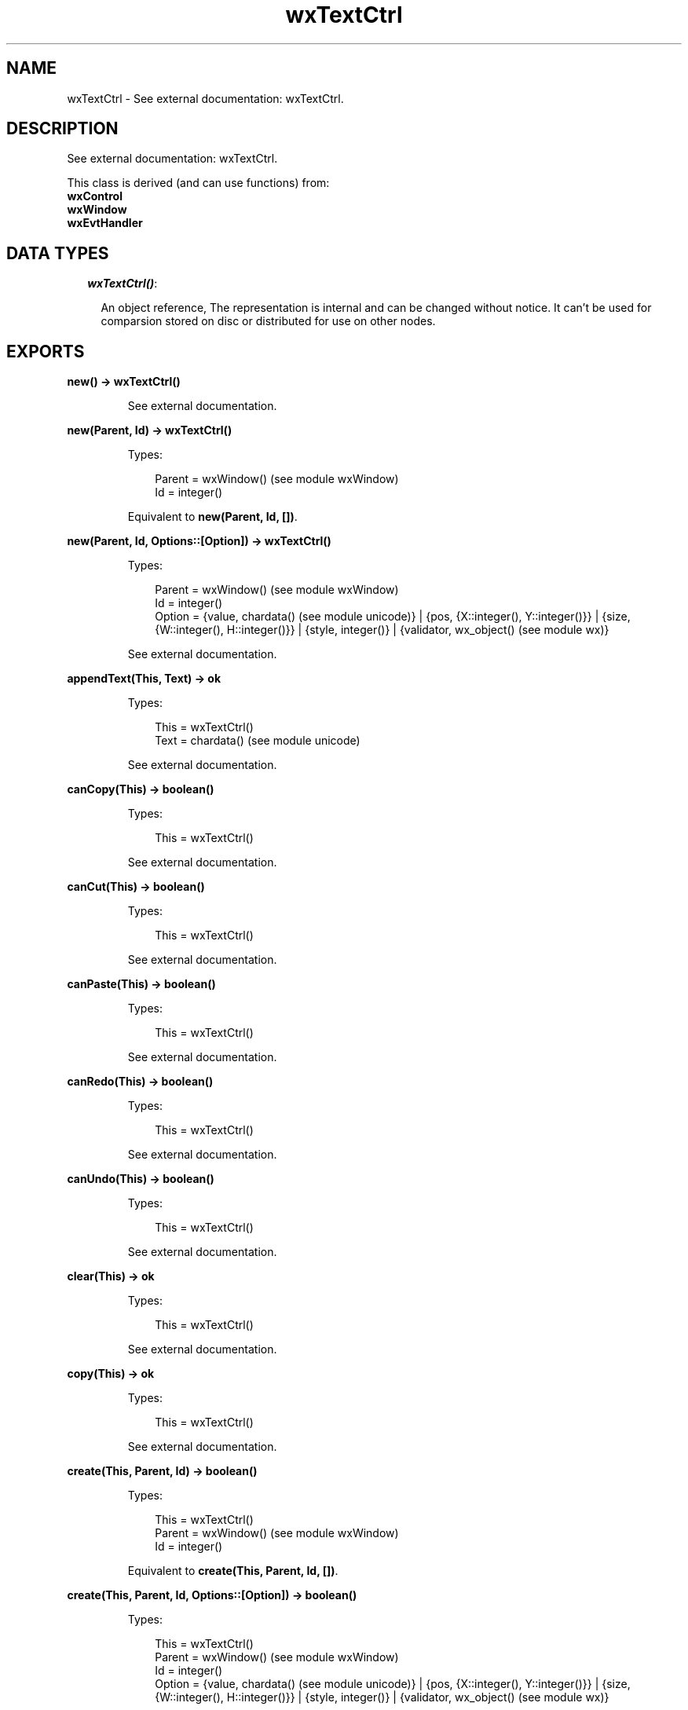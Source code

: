.TH wxTextCtrl 3 "wx 1.6.1" "" "Erlang Module Definition"
.SH NAME
wxTextCtrl \- See external documentation: wxTextCtrl.
.SH DESCRIPTION
.LP
See external documentation: wxTextCtrl\&.
.LP
This class is derived (and can use functions) from: 
.br
\fBwxControl\fR\& 
.br
\fBwxWindow\fR\& 
.br
\fBwxEvtHandler\fR\& 
.SH "DATA TYPES"

.RS 2
.TP 2
.B
\fIwxTextCtrl()\fR\&:

.RS 2
.LP
An object reference, The representation is internal and can be changed without notice\&. It can\&'t be used for comparsion stored on disc or distributed for use on other nodes\&.
.RE
.RE
.SH EXPORTS
.LP
.B
new() -> wxTextCtrl()
.br
.RS
.LP
See external documentation\&.
.RE
.LP
.B
new(Parent, Id) -> wxTextCtrl()
.br
.RS
.LP
Types:

.RS 3
Parent = wxWindow() (see module wxWindow)
.br
Id = integer()
.br
.RE
.RE
.RS
.LP
Equivalent to \fBnew(Parent, Id, [])\fR\&\&.
.RE
.LP
.B
new(Parent, Id, Options::[Option]) -> wxTextCtrl()
.br
.RS
.LP
Types:

.RS 3
Parent = wxWindow() (see module wxWindow)
.br
Id = integer()
.br
Option = {value, chardata() (see module unicode)} | {pos, {X::integer(), Y::integer()}} | {size, {W::integer(), H::integer()}} | {style, integer()} | {validator, wx_object() (see module wx)}
.br
.RE
.RE
.RS
.LP
See external documentation\&.
.RE
.LP
.B
appendText(This, Text) -> ok
.br
.RS
.LP
Types:

.RS 3
This = wxTextCtrl()
.br
Text = chardata() (see module unicode)
.br
.RE
.RE
.RS
.LP
See external documentation\&.
.RE
.LP
.B
canCopy(This) -> boolean()
.br
.RS
.LP
Types:

.RS 3
This = wxTextCtrl()
.br
.RE
.RE
.RS
.LP
See external documentation\&.
.RE
.LP
.B
canCut(This) -> boolean()
.br
.RS
.LP
Types:

.RS 3
This = wxTextCtrl()
.br
.RE
.RE
.RS
.LP
See external documentation\&.
.RE
.LP
.B
canPaste(This) -> boolean()
.br
.RS
.LP
Types:

.RS 3
This = wxTextCtrl()
.br
.RE
.RE
.RS
.LP
See external documentation\&.
.RE
.LP
.B
canRedo(This) -> boolean()
.br
.RS
.LP
Types:

.RS 3
This = wxTextCtrl()
.br
.RE
.RE
.RS
.LP
See external documentation\&.
.RE
.LP
.B
canUndo(This) -> boolean()
.br
.RS
.LP
Types:

.RS 3
This = wxTextCtrl()
.br
.RE
.RE
.RS
.LP
See external documentation\&.
.RE
.LP
.B
clear(This) -> ok
.br
.RS
.LP
Types:

.RS 3
This = wxTextCtrl()
.br
.RE
.RE
.RS
.LP
See external documentation\&.
.RE
.LP
.B
copy(This) -> ok
.br
.RS
.LP
Types:

.RS 3
This = wxTextCtrl()
.br
.RE
.RE
.RS
.LP
See external documentation\&.
.RE
.LP
.B
create(This, Parent, Id) -> boolean()
.br
.RS
.LP
Types:

.RS 3
This = wxTextCtrl()
.br
Parent = wxWindow() (see module wxWindow)
.br
Id = integer()
.br
.RE
.RE
.RS
.LP
Equivalent to \fBcreate(This, Parent, Id, [])\fR\&\&.
.RE
.LP
.B
create(This, Parent, Id, Options::[Option]) -> boolean()
.br
.RS
.LP
Types:

.RS 3
This = wxTextCtrl()
.br
Parent = wxWindow() (see module wxWindow)
.br
Id = integer()
.br
Option = {value, chardata() (see module unicode)} | {pos, {X::integer(), Y::integer()}} | {size, {W::integer(), H::integer()}} | {style, integer()} | {validator, wx_object() (see module wx)}
.br
.RE
.RE
.RS
.LP
See external documentation\&.
.RE
.LP
.B
cut(This) -> ok
.br
.RS
.LP
Types:

.RS 3
This = wxTextCtrl()
.br
.RE
.RE
.RS
.LP
See external documentation\&.
.RE
.LP
.B
discardEdits(This) -> ok
.br
.RS
.LP
Types:

.RS 3
This = wxTextCtrl()
.br
.RE
.RE
.RS
.LP
See external documentation\&.
.RE
.LP
.B
changeValue(This, Value) -> ok
.br
.RS
.LP
Types:

.RS 3
This = wxTextCtrl()
.br
Value = chardata() (see module unicode)
.br
.RE
.RE
.RS
.LP
See external documentation\&.
.RE
.LP
.B
emulateKeyPress(This, Event) -> boolean()
.br
.RS
.LP
Types:

.RS 3
This = wxTextCtrl()
.br
Event = wxKeyEvent() (see module wxKeyEvent)
.br
.RE
.RE
.RS
.LP
See external documentation\&.
.RE
.LP
.B
getDefaultStyle(This) -> wxTextAttr() (see module wxTextAttr)
.br
.RS
.LP
Types:

.RS 3
This = wxTextCtrl()
.br
.RE
.RE
.RS
.LP
See external documentation\&.
.RE
.LP
.B
getInsertionPoint(This) -> integer()
.br
.RS
.LP
Types:

.RS 3
This = wxTextCtrl()
.br
.RE
.RE
.RS
.LP
See external documentation\&.
.RE
.LP
.B
getLastPosition(This) -> integer()
.br
.RS
.LP
Types:

.RS 3
This = wxTextCtrl()
.br
.RE
.RE
.RS
.LP
See external documentation\&.
.RE
.LP
.B
getLineLength(This, LineNo) -> integer()
.br
.RS
.LP
Types:

.RS 3
This = wxTextCtrl()
.br
LineNo = integer()
.br
.RE
.RE
.RS
.LP
See external documentation\&.
.RE
.LP
.B
getLineText(This, LineNo) -> charlist() (see module unicode)
.br
.RS
.LP
Types:

.RS 3
This = wxTextCtrl()
.br
LineNo = integer()
.br
.RE
.RE
.RS
.LP
See external documentation\&.
.RE
.LP
.B
getNumberOfLines(This) -> integer()
.br
.RS
.LP
Types:

.RS 3
This = wxTextCtrl()
.br
.RE
.RE
.RS
.LP
See external documentation\&.
.RE
.LP
.B
getRange(This, From, To) -> charlist() (see module unicode)
.br
.RS
.LP
Types:

.RS 3
This = wxTextCtrl()
.br
From = integer()
.br
To = integer()
.br
.RE
.RE
.RS
.LP
See external documentation\&.
.RE
.LP
.B
getSelection(This) -> {From::integer(), To::integer()}
.br
.RS
.LP
Types:

.RS 3
This = wxTextCtrl()
.br
.RE
.RE
.RS
.LP
See external documentation\&.
.RE
.LP
.B
getStringSelection(This) -> charlist() (see module unicode)
.br
.RS
.LP
Types:

.RS 3
This = wxTextCtrl()
.br
.RE
.RE
.RS
.LP
See external documentation\&.
.RE
.LP
.B
getStyle(This, Position, Style) -> boolean()
.br
.RS
.LP
Types:

.RS 3
This = wxTextCtrl()
.br
Position = integer()
.br
Style = wxTextAttr() (see module wxTextAttr)
.br
.RE
.RE
.RS
.LP
See external documentation\&.
.RE
.LP
.B
getValue(This) -> charlist() (see module unicode)
.br
.RS
.LP
Types:

.RS 3
This = wxTextCtrl()
.br
.RE
.RE
.RS
.LP
See external documentation\&.
.RE
.LP
.B
isEditable(This) -> boolean()
.br
.RS
.LP
Types:

.RS 3
This = wxTextCtrl()
.br
.RE
.RE
.RS
.LP
See external documentation\&.
.RE
.LP
.B
isModified(This) -> boolean()
.br
.RS
.LP
Types:

.RS 3
This = wxTextCtrl()
.br
.RE
.RE
.RS
.LP
See external documentation\&.
.RE
.LP
.B
isMultiLine(This) -> boolean()
.br
.RS
.LP
Types:

.RS 3
This = wxTextCtrl()
.br
.RE
.RE
.RS
.LP
See external documentation\&.
.RE
.LP
.B
isSingleLine(This) -> boolean()
.br
.RS
.LP
Types:

.RS 3
This = wxTextCtrl()
.br
.RE
.RE
.RS
.LP
See external documentation\&.
.RE
.LP
.B
loadFile(This, File) -> boolean()
.br
.RS
.LP
Types:

.RS 3
This = wxTextCtrl()
.br
File = chardata() (see module unicode)
.br
.RE
.RE
.RS
.LP
Equivalent to \fBloadFile(This, File, [])\fR\&\&.
.RE
.LP
.B
loadFile(This, File, Options::[Option]) -> boolean()
.br
.RS
.LP
Types:

.RS 3
This = wxTextCtrl()
.br
File = chardata() (see module unicode)
.br
Option = {fileType, integer()}
.br
.RE
.RE
.RS
.LP
See external documentation\&.
.RE
.LP
.B
markDirty(This) -> ok
.br
.RS
.LP
Types:

.RS 3
This = wxTextCtrl()
.br
.RE
.RE
.RS
.LP
See external documentation\&.
.RE
.LP
.B
paste(This) -> ok
.br
.RS
.LP
Types:

.RS 3
This = wxTextCtrl()
.br
.RE
.RE
.RS
.LP
See external documentation\&.
.RE
.LP
.B
positionToXY(This, Pos) -> Result
.br
.RS
.LP
Types:

.RS 3
Result = {Res::boolean(), X::integer(), Y::integer()}
.br
This = wxTextCtrl()
.br
Pos = integer()
.br
.RE
.RE
.RS
.LP
See external documentation\&.
.RE
.LP
.B
redo(This) -> ok
.br
.RS
.LP
Types:

.RS 3
This = wxTextCtrl()
.br
.RE
.RE
.RS
.LP
See external documentation\&.
.RE
.LP
.B
remove(This, From, To) -> ok
.br
.RS
.LP
Types:

.RS 3
This = wxTextCtrl()
.br
From = integer()
.br
To = integer()
.br
.RE
.RE
.RS
.LP
See external documentation\&.
.RE
.LP
.B
replace(This, From, To, Value) -> ok
.br
.RS
.LP
Types:

.RS 3
This = wxTextCtrl()
.br
From = integer()
.br
To = integer()
.br
Value = chardata() (see module unicode)
.br
.RE
.RE
.RS
.LP
See external documentation\&.
.RE
.LP
.B
saveFile(This) -> boolean()
.br
.RS
.LP
Types:

.RS 3
This = wxTextCtrl()
.br
.RE
.RE
.RS
.LP
Equivalent to \fBsaveFile(This, [])\fR\&\&.
.RE
.LP
.B
saveFile(This, Options::[Option]) -> boolean()
.br
.RS
.LP
Types:

.RS 3
This = wxTextCtrl()
.br
Option = {file, chardata() (see module unicode)} | {fileType, integer()}
.br
.RE
.RE
.RS
.LP
See external documentation\&.
.RE
.LP
.B
setDefaultStyle(This, Style) -> boolean()
.br
.RS
.LP
Types:

.RS 3
This = wxTextCtrl()
.br
Style = wxTextAttr() (see module wxTextAttr)
.br
.RE
.RE
.RS
.LP
See external documentation\&.
.RE
.LP
.B
setEditable(This, Editable) -> ok
.br
.RS
.LP
Types:

.RS 3
This = wxTextCtrl()
.br
Editable = boolean()
.br
.RE
.RE
.RS
.LP
See external documentation\&.
.RE
.LP
.B
setInsertionPoint(This, Pos) -> ok
.br
.RS
.LP
Types:

.RS 3
This = wxTextCtrl()
.br
Pos = integer()
.br
.RE
.RE
.RS
.LP
See external documentation\&.
.RE
.LP
.B
setInsertionPointEnd(This) -> ok
.br
.RS
.LP
Types:

.RS 3
This = wxTextCtrl()
.br
.RE
.RE
.RS
.LP
See external documentation\&.
.RE
.LP
.B
setMaxLength(This, Len) -> ok
.br
.RS
.LP
Types:

.RS 3
This = wxTextCtrl()
.br
Len = integer()
.br
.RE
.RE
.RS
.LP
See external documentation\&.
.RE
.LP
.B
setSelection(This, From, To) -> ok
.br
.RS
.LP
Types:

.RS 3
This = wxTextCtrl()
.br
From = integer()
.br
To = integer()
.br
.RE
.RE
.RS
.LP
See external documentation\&.
.RE
.LP
.B
setStyle(This, Start, End, Style) -> boolean()
.br
.RS
.LP
Types:

.RS 3
This = wxTextCtrl()
.br
Start = integer()
.br
End = integer()
.br
Style = wxTextAttr() (see module wxTextAttr)
.br
.RE
.RE
.RS
.LP
See external documentation\&.
.RE
.LP
.B
setValue(This, Value) -> ok
.br
.RS
.LP
Types:

.RS 3
This = wxTextCtrl()
.br
Value = chardata() (see module unicode)
.br
.RE
.RE
.RS
.LP
See external documentation\&.
.RE
.LP
.B
showPosition(This, Pos) -> ok
.br
.RS
.LP
Types:

.RS 3
This = wxTextCtrl()
.br
Pos = integer()
.br
.RE
.RE
.RS
.LP
See external documentation\&.
.RE
.LP
.B
undo(This) -> ok
.br
.RS
.LP
Types:

.RS 3
This = wxTextCtrl()
.br
.RE
.RE
.RS
.LP
See external documentation\&.
.RE
.LP
.B
writeText(This, Text) -> ok
.br
.RS
.LP
Types:

.RS 3
This = wxTextCtrl()
.br
Text = chardata() (see module unicode)
.br
.RE
.RE
.RS
.LP
See external documentation\&.
.RE
.LP
.B
xYToPosition(This, X, Y) -> integer()
.br
.RS
.LP
Types:

.RS 3
This = wxTextCtrl()
.br
X = integer()
.br
Y = integer()
.br
.RE
.RE
.RS
.LP
See external documentation\&.
.RE
.LP
.B
destroy(This::wxTextCtrl()) -> ok
.br
.RS
.LP
Destroys this object, do not use object again
.RE
.SH AUTHORS
.LP

.I
<>